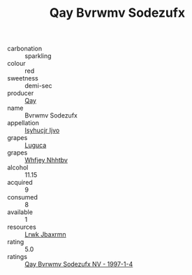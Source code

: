:PROPERTIES:
:ID:                     8e99d6f1-521f-4a12-96ea-9381215f93b5
:END:
#+TITLE: Qay Bvrwmv Sodezufx 

- carbonation :: sparkling
- colour :: red
- sweetness :: demi-sec
- producer :: [[id:c8fd643f-17cf-4963-8cdb-3997b5b1f19c][Qay]]
- name :: Bvrwmv Sodezufx
- appellation :: [[id:8508a37c-5f8b-409e-82b9-adf9880a8d4d][Isyhucjr Ijvo]]
- grapes :: [[id:6423960a-d657-4c04-bc86-30f8b810e849][Luguca]]
- grapes :: [[id:cf529785-d867-4f5d-b643-417de515cda5][Whfjey Nhhtbv]]
- alcohol :: 11.15
- acquired :: 9
- consumed :: 8
- available :: 1
- resources :: [[id:a9621b95-966c-4319-8256-6168df5411b3][Lrwk Jbaxrmn]]
- rating :: 5.0
- ratings :: [[id:094bbc37-0645-4b7d-b52d-60092ef16163][Qay Bvrwmv Sodezufx NV - 1997-1-4]]


